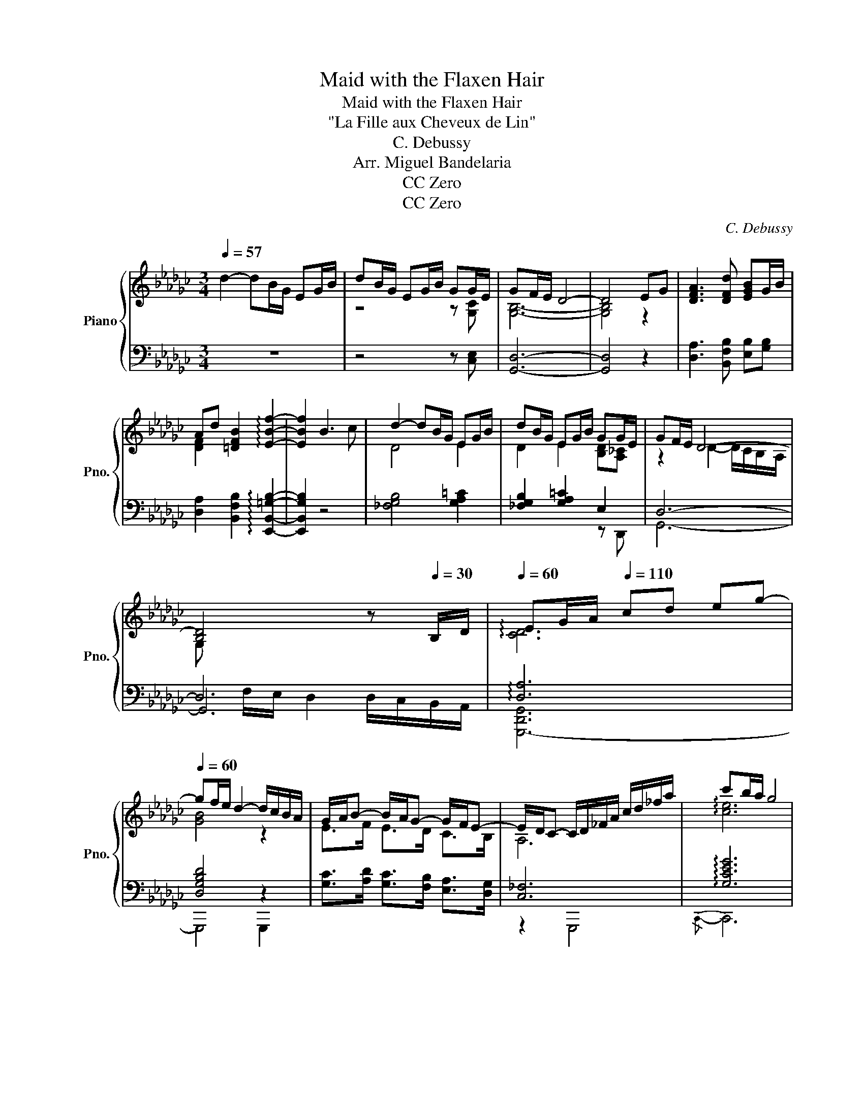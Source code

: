 X:1
T:Maid with the Flaxen Hair
T:Maid with the Flaxen Hair
T:"La Fille aux Cheveux de Lin"
T:C. Debussy
T:Arr. Miguel Bandelaria
T:CC Zero
T:CC Zero
C:C. Debussy
Z:Arr. Miguel Bandelaria
Z:CC Zero
%%score { ( 1 3 7 ) | ( 2 4 5 6 ) }
L:1/8
Q:1/4=57
M:3/4
K:Gb
V:1 treble nm="Piano" snm="Pno."
V:3 treble 
V:7 treble 
V:2 bass 
V:4 bass 
V:5 bass 
V:6 bass 
V:1
 d2- dB/G/ EG/B/ | dB/G/ EG/B/ GG/E/ | GF/E/ D4- | D4 EG | [DFA]3 [DFd] [EGB]G/B/ | %5
 Ad [=DFB]2 !arpeggio![EBf]2- | [EBf]2 B3 c | d2- dB/G/ EG/B/ | dB/G/ EG/B/ GG/E/ | GF/E/ D4- | %10
 [B,D]4[Q:1/4=40] z[Q:1/4=30] B,/D/ |[Q:1/4=60] EG/A/[Q:1/4=110] cd eg- | %12
[Q:1/4=60] gf/e/ d2- d/c/B/A/ | G/A/B- B/A/G- G/F/E- | E/D/C- C/D/_F/A/ c/d/_f/a/ | c'b/a/ g4 | %16
 ba/g/ e2- ed/c/ | BA/G/ E2- EE/=C/ ||[K:Ab] [G,B,E]4 CE/C/ | [G,B,E]4 ce/c/ || %20
[K:Gb] eB/=c/ e/f/=g/b/ e'2- | e'(3d'/e'/d'/ ba- a/g/f/e/ | e(3d/e/d/ B [EA]2 G/[FA]/ | %23
 [EB]>[DG] [B,E][DG] [EB][Gd] | [EB][DG] [B,E]2 [CG]2 | [EB]>[DG] [EB][DGd] [EBe][Gdg] | %26
 [Beb][Gdg] [CB]2 [A,D]2 | z2 z2 d'2- | d'2- d'b/g/ eg/b/ | d'b/g/ eg/b/ gg/e/ | g2 f2 e2 | %31
 d3 c BA | G/A/B- B/A/G- G/F/E- | E/D/E- E/D/E- E/D/E | %34
 E/[DG]/[EA]/[Gc]/ [Ad]/[ce]/[dg]/[ea]/ (3[gc'][ad'][c'e'] | [gbd'g']6- | [gb-d'-g']6 | [bd']6 | %38
 [bd']2 z4 |] %39
V:2
 z6 | z4 z [C,E,] | [G,,D,]6- | [G,,D,]4 z2 | [D,A,]3 [B,,F,B,] [E,B,][G,B,] | %5
 [D,A,]2 [B,,F,B,]2 !arpeggio![E,,B,,=G,B,]2- | [E,,B,,G,B,]2 z4 | [_F,G,B,]4 [G,A,=C]2 | %8
 [_F,G,B,]2 [G,A,=C]2 E,2 | D,6- | D,6 | !arpeggio![D,A,]6 | [D,G,B,D]4 z2 | %13
 [G,C]>[A,D] [G,C]>[F,B,] [E,A,]>[D,G,] | [C,_F,]6 | !arpeggio![G,CEG]6 | [A,EG]2 [D,A,C]4 | %17
 z2 [F,A,B,]4 ||[K:Ab] B,,B,,/C,/ E,4 | B,,B,,/C,/ E,/F,/G,/B,/ CE/C/ || %20
[K:Gb] EB,/=C/[K:treble] E/F/=G/B/ [_CE_G_c]2- | [CEGc][DFAd] [EGB][K:bass] [E,A,=CE]3 | %22
 [C,G,_C][D,A,D] [E,B,] [A,=C]2 D,- | B,>G, E,G, B,D | B,G, E,2 G,2 | %25
 [G,,D,B,]>[B,,E,G,] [D,G,B,][E,B,] [G,D][B,E] | [DG][B,E] [A,,E,G,]2 [D,F,]2 | [C,,G,,C,]6- | %28
 [C,,-G,,C,]6 | [EG]4 A2 | z6 | [G,,D,B,]6 | [G,C]>[G,D] [A,D]>[G,C] [E,A,]>[D,G,] | %33
 [C,F,]>[D,G,] [E,A,]>[D,G,] [C,F,]>[D,G,] | [E,A,]6 |[K:treble] !arpeggio![GBd]6- | [GBd]6 | %37
 [GBd]6 | [GBd]2 z4 |] %39
V:3
 x6 | z4 z [G,C] | [G,B,]6- | [G,B,]4 z2 | x6 | [DF]2 x4 | x6 | D4 E2 | D2 E2 [B,D][A,_C] | %9
 z2 D2- D/C/B,/-A,/ | G, x5 | !arpeggio![CD]6 | [GB]4 z2 | E>F E>D C>B, | A,6 | !arpeggio![ce]6 | %16
 c2 F4 | x6 ||[K:Ab] z2 z/ F,/G,/B,/- [F,A,B,]2 | x B,/C/ E/F/G/B/- [FAB]2 || %20
[K:Gb] [=GB]4 [e_g_c']2- | [egc'][fa] [eg] [EA=ce]2 z | [EG_c][FA] [EG] x2 _C | x6 | x6 | x6 | x6 | %27
 [G,CEG]6- | [G,CEG]6 | x6 | [GB]6 | x6 | E>F E>D C>B, | A,>B, C>B, A,>B, | C6 | x6 | x6 | x6 | %38
 x6 |] %39
V:4
 x6 | x6 | x6 | x6 | x6 | x6 | x6 | x6 | x4 z D,, | G,,6- | G,,6 | [G,,,-D,,G,,]6 | G,,,4 G,,,2 | %13
 x6 | z2 G,,,4 |{/C,,-} C,,6 | x6 | x2 B,, z B,,2- ||[K:Ab] E,,6 | E,,4 [E,B,]2 || %20
[K:Gb] [E,B,] x[K:treble] z4 | x3[K:bass] z A,,2 | x6 | %23
 [G,,D,]>[E,,B,,] [D,,G,,][E,,B,,] [G,,D,][B,,E,] | [G,,D,][E,,B,,] [C,,G,,]2 [D,,A,,]2 | x6 | x6 | %27
 x6 | x6 | [G,C]6 | [G,B,E]6 | x6 | x6 | x6 | x6 |[K:treble] !arpeggio![G,D]6- | [G,D]6 | [G,D]6 | %38
 z6 |] %39
V:5
 x6 | x6 | x6 | x6 | x6 | x6 | x6 | x6 | x6 | x6 | x F,/E,/ D,2 D,/C,/B,,/A,,/ | x6 | x6 | x6 | %14
 x6 | x6 | x6 | [A,,E,G,]2 B,,,4 ||[K:Ab] x B,,- B,,4- | x6 ||[K:Gb] x2[K:treble] x4 | %21
 x3[K:bass] x3 | x6 | x6 | x6 | x6 | x6 | x6 | x6 | x6 | x6 | x6 | x6 | x6 | x6 |[K:treble] x6 | %36
 !arpeggio![Dd]2 z2 z2 | x6 | x6 |] %39
V:6
 x6 | x6 | x6 | x6 | x6 | x6 | x6 | x6 | x6 | x6 | x6 | x6 | x6 | x6 | x6 | x6 | x6 | x6 || %18
[K:Ab] x6 | x6 ||[K:Gb] x2[K:treble] x4 | x3[K:bass] x3 | x6 | x6 | x6 | x6 | x6 | x6 | x6 | C,,6 | %30
 [E,,B,,]6 | x6 | x6 | x6 | x6 |[K:treble] x6 | x6 | x6 | x6 |] %39
V:7
 x6 | x6 | x6 | x6 | x6 | x6 | x6 | x6 | x6 | x6 | x6 | x6 | x6 | x6 | x6 | x6 | x6 | x6 || %18
[K:Ab] x6 | x6 ||[K:Gb] x6 | x6 | x6 | x6 | x6 | x6 | x6 | x6 | x6 | x6 | x6 | x6 | x6 | x6 | x6 | %35
 x6 | x6 | !arpeggio![gg']2 z4 | x6 |] %39

